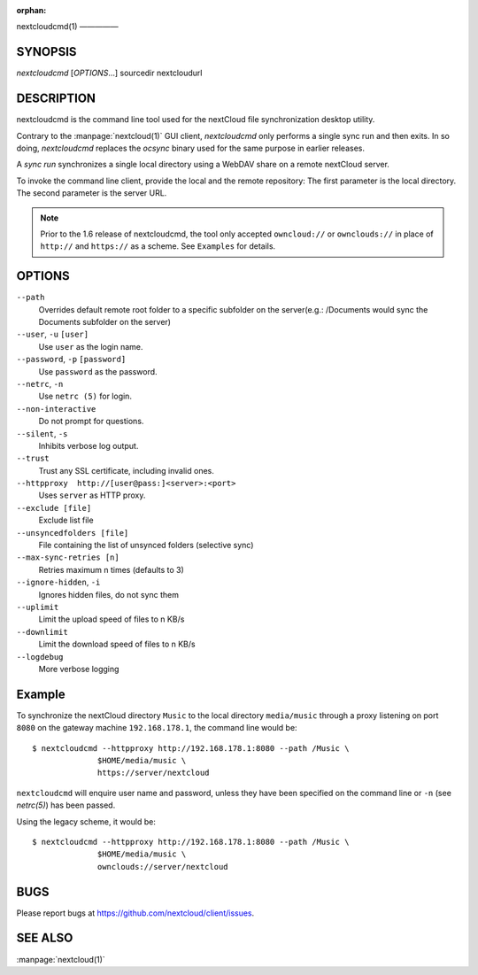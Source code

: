 :orphan:

nextcloudcmd(1)
—————

SYNOPSIS
========
*nextcloudcmd* [`OPTIONS`...] sourcedir nextcloudurl

DESCRIPTION
===========
nextcloudcmd is the command line tool used for the nextCloud file synchronization
desktop utility.

Contrary to the :manpage:`nextcloud(1)` GUI client, `nextcloudcmd` only performs
a single sync run and then exits. In so doing, `nextcloudcmd` replaces the
`ocsync` binary used for the same purpose in earlier releases.

A *sync run* synchronizes a single local directory using a WebDAV share on a
remote nextCloud server.

To invoke the command line client, provide the local and the remote repository:
The first parameter is the local directory. The second parameter is
the server URL.

.. note:: Prior to the 1.6 release of nextcloudcmd, the tool only accepted
   ``owncloud://`` or ``ownclouds://`` in place of ``http://`` and ``https://`` as
   a scheme. See ``Examples`` for details.

OPTIONS
=======
``--path``
       Overrides default remote root folder to a specific subfolder on the server(e.g.: /Documents would sync the Documents subfolder on the server)

``--user``, ``-u`` ``[user]``
       Use ``user`` as the login name.

``--password``, ``-p`` ``[password]``
       Use ``password`` as the password.

``--netrc``, ``-n``
       Use ``netrc (5)`` for login.

``--non-interactive``
       Do not prompt for questions.

``--silent``, ``-s``
       Inhibits verbose log output.

``--trust``
       Trust any SSL certificate, including invalid ones.

``--httpproxy  http://[user@pass:]<server>:<port>``
      Uses ``server`` as HTTP proxy.

``--exclude [file]``
      Exclude list file

``--unsyncedfolders [file]``
      File containing the list of unsynced folders (selective sync)

``--max-sync-retries [n]``
      Retries maximum n times (defaults to 3)

``--ignore-hidden``, ``-i``
      Ignores hidden files, do not sync them

``--uplimit``
      Limit the upload speed of files to n KB/s

``--downlimit``
      Limit the download speed of files to n KB/s

``--logdebug``
      More verbose logging


Example
=======
To synchronize the nextCloud directory ``Music`` to the local directory ``media/music``
through a proxy listening on port ``8080`` on the gateway machine ``192.168.178.1``,
the command line would be::

  $ nextcloudcmd --httpproxy http://192.168.178.1:8080 --path /Music \
                $HOME/media/music \
                https://server/nextcloud

``nextcloudcmd`` will enquire user name and password, unless they have
been specified on the command line or ``-n`` (see `netrc(5)`) has been passed.

Using the legacy scheme, it would be::

  $ nextcloudcmd --httpproxy http://192.168.178.1:8080 --path /Music \
                $HOME/media/music \
                ownclouds://server/nextcloud


BUGS
====
Please report bugs at https://github.com/nextcloud/client/issues.

SEE ALSO
========
:manpage:`nextcloud(1)`
